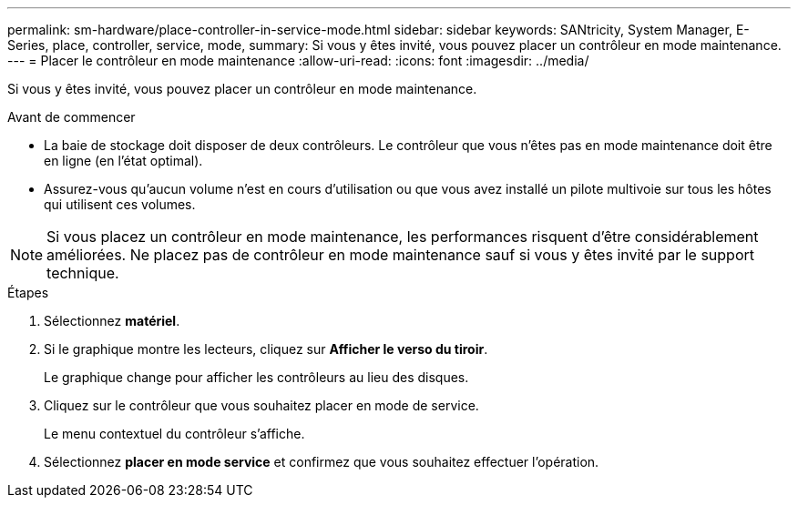 ---
permalink: sm-hardware/place-controller-in-service-mode.html 
sidebar: sidebar 
keywords: SANtricity, System Manager, E-Series, place, controller, service, mode, 
summary: Si vous y êtes invité, vous pouvez placer un contrôleur en mode maintenance. 
---
= Placer le contrôleur en mode maintenance
:allow-uri-read: 
:icons: font
:imagesdir: ../media/


[role="lead"]
Si vous y êtes invité, vous pouvez placer un contrôleur en mode maintenance.

.Avant de commencer
* La baie de stockage doit disposer de deux contrôleurs. Le contrôleur que vous n'êtes pas en mode maintenance doit être en ligne (en l'état optimal).
* Assurez-vous qu'aucun volume n'est en cours d'utilisation ou que vous avez installé un pilote multivoie sur tous les hôtes qui utilisent ces volumes.


[NOTE]
====
Si vous placez un contrôleur en mode maintenance, les performances risquent d'être considérablement améliorées. Ne placez pas de contrôleur en mode maintenance sauf si vous y êtes invité par le support technique.

====
.Étapes
. Sélectionnez *matériel*.
. Si le graphique montre les lecteurs, cliquez sur *Afficher le verso du tiroir*.
+
Le graphique change pour afficher les contrôleurs au lieu des disques.

. Cliquez sur le contrôleur que vous souhaitez placer en mode de service.
+
Le menu contextuel du contrôleur s'affiche.

. Sélectionnez *placer en mode service* et confirmez que vous souhaitez effectuer l'opération.

